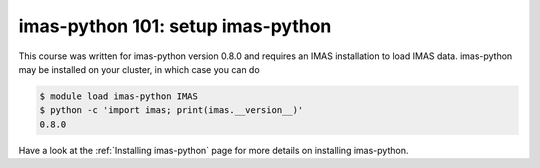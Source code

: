 imas-python 101: setup imas-python
==================================

This course was written for imas-python version 0.8.0 and requires an IMAS installation to
load IMAS data. imas-python may be installed on your cluster, in which case you can do

.. code-block:: console

    $ module load imas-python IMAS
    $ python -c 'import imas; print(imas.__version__)'
    0.8.0

Have a look at the :ref:`Installing imas-python` page for more details on installing imas-python.
